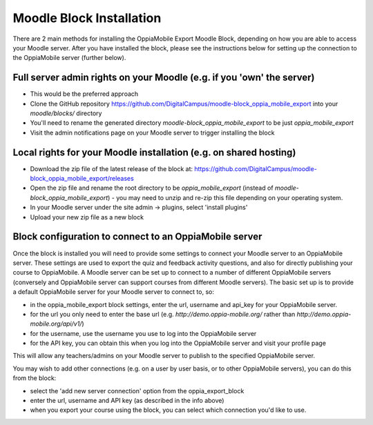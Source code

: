Moodle Block Installation
==========================

There are 2 main methods for installing the OppiaMobile Export Moodle Block, 
depending on how you are able to access your Moodle server. After you have 
installed the block, please see the instructions below for setting up the 
connection to the OppiaMobile server (further below).

Full server admin rights on your Moodle (e.g. if you 'own' the server)
-----------------------------------------------------------------------

* This would be the preferred approach
* Clone the GitHub repository https://github.com/DigitalCampus/moodle-block_oppia_mobile_export 
  into your `moodle/blocks/` directory
* You'll need to rename the generated directory `moodle-block_oppia_mobile_export` to be just `oppia_mobile_export`
* Visit the admin notifications page on your Moodle server to trigger installing the block 


Local rights for your Moodle installation (e.g. on shared hosting)
------------------------------------------------------------------
* Download the zip file of the latest release of the block at: https://github.com/DigitalCampus/moodle-block_oppia_mobile_export/releases
* Open the zip file and rename the root directory to be `oppia_mobile_export` (instead of `moodle-block_oppia_mobile_export`) - you may need to unzip and re-zip this file depending on your operating system.
* In your Moodle server  under the site admin -> plugins, select 'install plugins'
* Upload your new zip file as a new block

Block configuration to connect to an OppiaMobile server
---------------------------------------------------------
Once the block is installed you will need to provide some settings to connect your Moodle server to an OppiaMobile server.
These settings are used to export the quiz and feedback activity questions, and also for directly publishing your course to OppiaMobile.
A Moodle server can be set up to connect to a number of different OppiaMobile servers (conversely and OppiaMobile server can support courses from different Moodle servers).
The basic set up is to provide a default OppiaMobile server for your Moodle server to connect to, so:

* in the oppia_mobile_export block settings, enter the url, username and api_key for your OppiaMobile server.
* for the url you only need to enter the base url (e.g. `http://demo.oppia-mobile.org/` rather than `http://demo.oppia-mobile.org/api/v1/`)
* for the username, use the username you use to log into the OppiaMobile server
* for the API key, you can obtain this when you log into the OppiaMobile server and visit your profile page

This will allow any teachers/admins on your Moodle server to publish to the specified OppiaMobile server. 

You may wish to add other connections (e.g. on a user by user basis, or to other OppiaMobile servers), you can do this from the block:

* select the 'add new server connection' option from the oppia_export_block
* enter the url, username and API key (as described in the info above)
* when you export your course using the block, you can select which connection you'd like to use.


